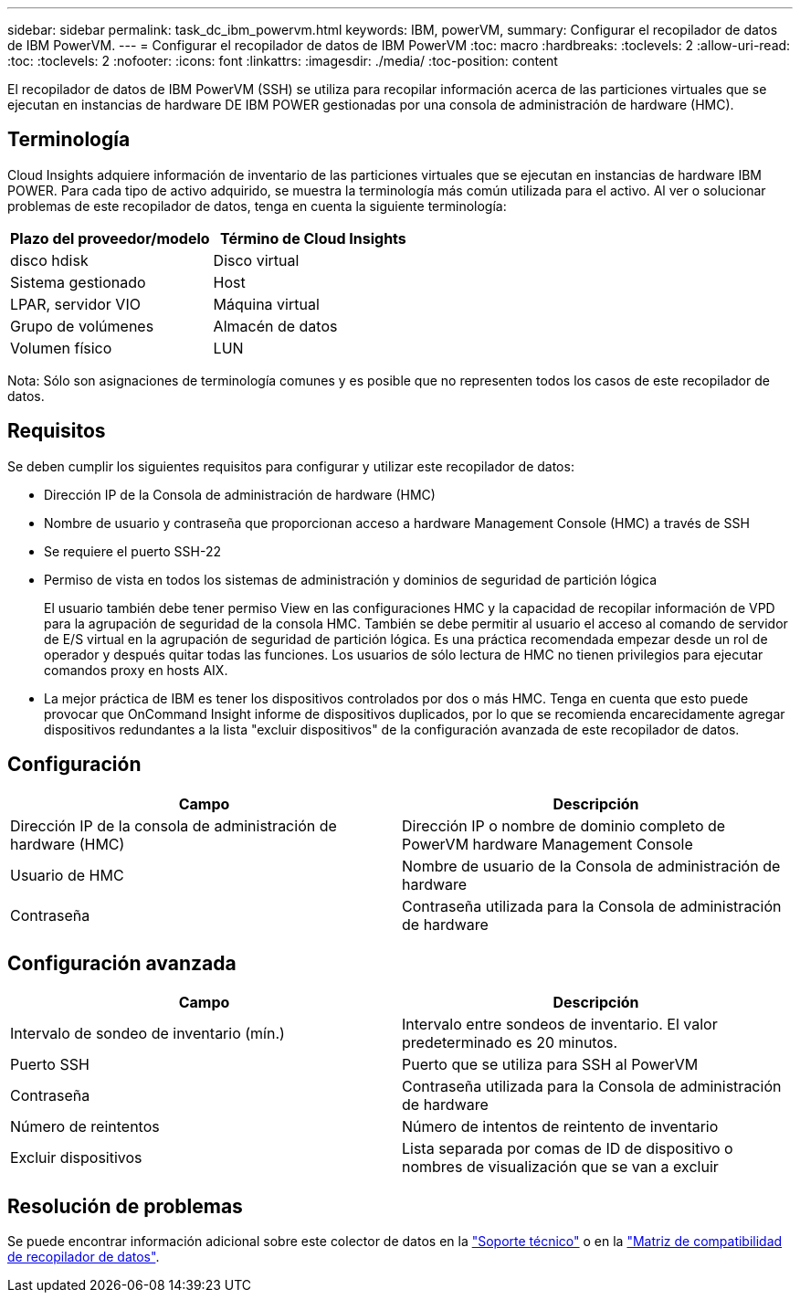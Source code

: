 ---
sidebar: sidebar 
permalink: task_dc_ibm_powervm.html 
keywords: IBM, powerVM, 
summary: Configurar el recopilador de datos de IBM PowerVM. 
---
= Configurar el recopilador de datos de IBM PowerVM
:toc: macro
:hardbreaks:
:toclevels: 2
:allow-uri-read: 
:toc: 
:toclevels: 2
:nofooter: 
:icons: font
:linkattrs: 
:imagesdir: ./media/
:toc-position: content


[role="lead"]
El recopilador de datos de IBM PowerVM (SSH) se utiliza para recopilar información acerca de las particiones virtuales que se ejecutan en instancias de hardware DE IBM POWER gestionadas por una consola de administración de hardware (HMC).



== Terminología

Cloud Insights adquiere información de inventario de las particiones virtuales que se ejecutan en instancias de hardware IBM POWER. Para cada tipo de activo adquirido, se muestra la terminología más común utilizada para el activo. Al ver o solucionar problemas de este recopilador de datos, tenga en cuenta la siguiente terminología:

[cols="2*"]
|===
| Plazo del proveedor/modelo | Término de Cloud Insights 


| disco hdisk | Disco virtual 


| Sistema gestionado | Host 


| LPAR, servidor VIO | Máquina virtual 


| Grupo de volúmenes | Almacén de datos 


| Volumen físico | LUN 
|===
Nota: Sólo son asignaciones de terminología comunes y es posible que no representen todos los casos de este recopilador de datos.



== Requisitos

Se deben cumplir los siguientes requisitos para configurar y utilizar este recopilador de datos:

* Dirección IP de la Consola de administración de hardware (HMC)
* Nombre de usuario y contraseña que proporcionan acceso a hardware Management Console (HMC) a través de SSH
* Se requiere el puerto SSH-22
* Permiso de vista en todos los sistemas de administración y dominios de seguridad de partición lógica
+
El usuario también debe tener permiso View en las configuraciones HMC y la capacidad de recopilar información de VPD para la agrupación de seguridad de la consola HMC. También se debe permitir al usuario el acceso al comando de servidor de E/S virtual en la agrupación de seguridad de partición lógica. Es una práctica recomendada empezar desde un rol de operador y después quitar todas las funciones. Los usuarios de sólo lectura de HMC no tienen privilegios para ejecutar comandos proxy en hosts AIX.

* La mejor práctica de IBM es tener los dispositivos controlados por dos o más HMC. Tenga en cuenta que esto puede provocar que OnCommand Insight informe de dispositivos duplicados, por lo que se recomienda encarecidamente agregar dispositivos redundantes a la lista "excluir dispositivos" de la configuración avanzada de este recopilador de datos.




== Configuración

[cols="2*"]
|===
| Campo | Descripción 


| Dirección IP de la consola de administración de hardware (HMC) | Dirección IP o nombre de dominio completo de PowerVM hardware Management Console 


| Usuario de HMC | Nombre de usuario de la Consola de administración de hardware 


| Contraseña | Contraseña utilizada para la Consola de administración de hardware 
|===


== Configuración avanzada

[cols="2*"]
|===
| Campo | Descripción 


| Intervalo de sondeo de inventario (mín.) | Intervalo entre sondeos de inventario. El valor predeterminado es 20 minutos. 


| Puerto SSH | Puerto que se utiliza para SSH al PowerVM 


| Contraseña | Contraseña utilizada para la Consola de administración de hardware 


| Número de reintentos | Número de intentos de reintento de inventario 


| Excluir dispositivos | Lista separada por comas de ID de dispositivo o nombres de visualización que se van a excluir 
|===


== Resolución de problemas

Se puede encontrar información adicional sobre este colector de datos en la link:concept_requesting_support.html["Soporte técnico"] o en la link:https://docs.netapp.com/us-en/cloudinsights/CloudInsightsDataCollectorSupportMatrix.pdf["Matriz de compatibilidad de recopilador de datos"].
